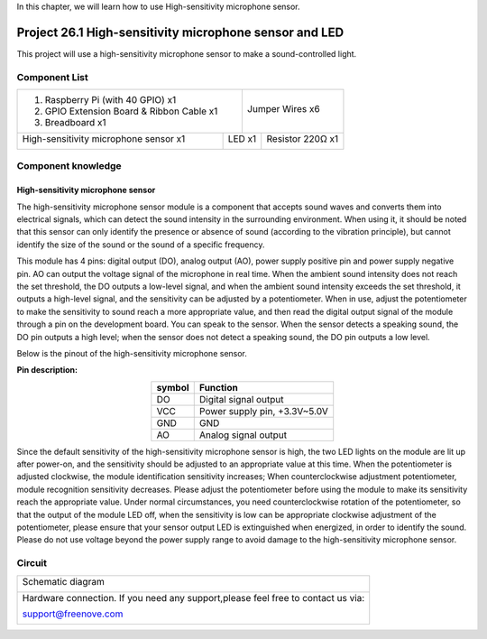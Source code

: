 

In this chapter, we will learn how to use High-sensitivity microphone sensor.

Project 26.1 High-sensitivity microphone sensor and LED
****************************************************************

This project will use a high-sensitivity microphone sensor to make a sound-controlled light.

Component List
================================================================

+-------------------------------------------------+-------------------------------------------------+
|1. Raspberry Pi (with 40 GPIO) x1                |                                                 |     
|                                                 | Jumper Wires x6                                 |       
|2. GPIO Extension Board & Ribbon Cable x1        |                                                 |       
|                                                 |  |jumper-wire|                                  |                                                            
|3. Breadboard x1                                 |                                                 |                                                                 
+---------------------------------------+---------+------------------------+------------------------+
| High-sensitivity microphone sensor x1 | LED x1                           | Resistor 220Ω x1       |     
|                                       |                                  |                        |       
|  |microphone|                         | |red-led|                        | |res-220R|             |       
+---------------------------------------+----------------------------------+------------------------+

.. |jumper-wire| image:: ../_static/imgs/jumper-wire.png
.. |microphone| image:: ../_static/imgs/microphone.png
    :width: 50%
.. |res-220R| image:: ../_static/imgs/res-220R.png
    :width: 20%
.. |red-led| image:: ../_static/imgs/red-led.png
    :width: 50%

Component knowledge
================================================================

High-sensitivity microphone sensor
----------------------------------------------------------------

The high-sensitivity microphone sensor module is a component that accepts sound waves and converts them into electrical signals, which can detect the sound intensity in the surrounding environment. 
When using it, it should be noted that this sensor can only identify the presence or absence of sound (according to the vibration principle), but cannot identify the size of the sound or the sound of a specific frequency.

This module has 4 pins: digital output (DO), analog output (AO), power supply positive pin and power supply negative pin. AO can output the voltage signal of the microphone in real time. When the ambient sound intensity does not reach the set threshold, the DO outputs a low-level signal, and when the ambient sound intensity exceeds the set threshold, it outputs a high-level signal, and the sensitivity can be adjusted by a potentiometer. When in use, adjust the potentiometer to make the sensitivity to sound reach a more appropriate value, and then read the digital output signal of the module through a pin on the development board. You can speak to the sensor. When the sensor detects a speaking sound, the DO pin outputs a high level; when the sensor does not detect a speaking sound, the DO pin outputs a low level.

Below is the pinout of the high-sensitivity microphone sensor.

**Pin description:**

.. list-table::
   :align: center
   :header-rows: 1
   :class: product-table

   * - symbol
     - Function

   * - DO
     - Digital signal output

   * - VCC
     - Power supply pin, +3.3V~5.0V
    
   * - GND
     - GND
     
   * - AO
     - Analog signal output

Since the default sensitivity of the high-sensitivity microphone sensor is high, the two LED lights on the module are lit up after power-on, and the sensitivity should be adjusted to an appropriate value at this time. When the potentiometer is adjusted clockwise, the module identification sensitivity increases; When counterclockwise adjustment potentiometer, module recognition sensitivity decreases. Please adjust the potentiometer before using the module to make its sensitivity reach the appropriate value. Under normal circumstances, you need counterclockwise rotation of the potentiometer, so that the output of the module LED off, when the sensitivity is low can be appropriate clockwise adjustment of the potentiometer, please ensure that your sensor output LED is extinguished when energized, in order to identify the sound.
Please do not use voltage beyond the power supply range to avoid damage to the high-sensitivity 
microphone sensor.

Circuit
================================================================

+------------------------------------------------------------------------------------------------+
|   Schematic diagram                                                                            |
|                                                                                                |
|   |microphone_Sc|                                                                              |
+------------------------------------------------------------------------------------------------+
|   Hardware connection. If you need any support,please feel free to contact us via:             |
|                                                                                                |
|   support@freenove.com                                                                         | 
|                                                                                                |
|   |microphone_Fr|                                                                              |
+------------------------------------------------------------------------------------------------+

.. |microphone_Sc| image:: ../_static/imgs/microphone_Sc.png
.. |microphone_Fr| image:: ../_static/imgs/microphone_Fr.png